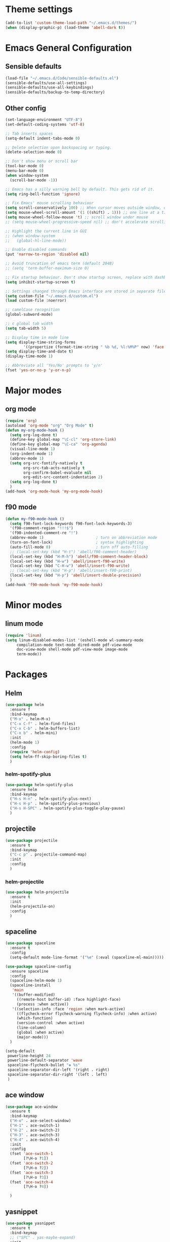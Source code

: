 * Theme settings
  #+BEGIN_SRC emacs-lisp
    (add-to-list 'custom-theme-load-path "~/.emacs.d/themes/")
    (when (display-graphic-p) (load-theme 'abell-dark t))
  #+END_SRC

* Emacs General Configuration
** Sensible defaults
   #+BEGIN_SRC emacs-lisp
     (load-file "~/.emacs.d/Code/sensible-defaults.el")
     (sensible-defaults/use-all-settings)
     (sensible-defaults/use-all-keybindings)
     (sensible-defaults/backup-to-temp-directory)
 #+END_SRC

** Other config
#+BEGIN_SRC emacs-lisp
  (set-language-environment "UTF-8")
  (set-default-coding-systems 'utf-8)

  ;; Tab inserts spaces
  (setq-default indent-tabs-mode 0)

  ;; Delete selection upon backspacing or typing.
  (delete-selection-mode 0)

  ;; Don't show menu or scroll bar
  (tool-bar-mode 0)
  (menu-bar-mode 0)
  (when window-system
    (scroll-bar-mode -1))

  ;; Emacs has a silly warning bell by default. This gets rid of it.
  (setq ring-bell-function 'ignore)

  ;; Fix Emacs' mouse scrolling behaviour
  (setq scroll-conservatively 100) ;; When cursor moves outside window, don't jump erratically
  (setq mouse-wheel-scroll-amount '(1 ((shift) . 1))) ;; one line at a time
  (setq mouse-wheel-follow-mouse 't) ;; scroll window under mouse
  ;; (setq mouse-wheel-progressive-speed nil) ;; don't accelerate scrolling

  ;; Highlight the current line in GUI
  ;; (when window-system
  ;;   (global-hl-line-mode))

  ;; Enable disabled commands
  (put 'narrow-to-region 'disabled nil)

  ;; Avoid truncation of emacs term (default 2048)
  ;; (setq 'term-buffer-maximum-size 0)

  ;; Fix startup behaviour. Don't show startup screen, replace with dashboard.
  (setq inhibit-startup-screen t)

  ;; Settings changed through Emacs interface are stored in separate file
  (setq custom-file "~/.emacs.d/custom.el")
  (load custom-file :noerror)

  ;; camelCase recognition
  (global-subword-mode)

  ;; c global tab width
  (setq tab-width 5)

  ;; Display time in mode line
  (setq display-time-string-forms
          '((propertize (format-time-string " %b %d, %l:%M%P" now) 'face 'bold)))
  (setq display-time-and-date t)
  (display-time-mode 1)

  ;; Abbreviate all 'Yes/No' prompts to 'y/n'
  (fset 'yes-or-no-p 'y-or-n-p)
#+END_SRC

* Major modes
** org mode
  #+BEGIN_SRC emacs-lisp
    (require 'org)
    (autoload 'org-mode "org" "Org Mode" t)
    (defun my-org-mode-hook ()
      (setq org-log-done t)
      (define-key global-map "\C-cl" 'org-store-link)
      (define-key global-map "\C-ca" 'org-agenda)
      (visual-line-mode 1)
      (org-indent-mode 1)
      (abbrev-mode 1)
      (setq org-src-fontify-natively t
            org-src-tab-acts-natively t
            org-confirm-babel-evaluate nil
            org-edit-src-content-indentation 2)
      (setq org-log-done t)
      )
    (add-hook 'org-mode-hook 'my-org-mode-hook)
  #+END_SRC

** f90 mode
#+BEGIN_SRC emacs-lisp
  (defun my-f90-mode-hook ()
    (setq f90-font-lock-keywords f90-font-lock-keywords-3)
    '(f90-comment-region "!!!$")
    '(f90-indented-comment-re "!")
    (abbrev-mode 1)                       ; turn on abbreviation mode
    (turn-on-font-lock)                   ; syntax highlighting
    (auto-fill-mode 0)                    ; turn off auto-filling
    ;; (local-set-key (kbd "H-t") 'abell/f90-comment-header)
    (local-set-key (kbd "H-M-h") 'abell/f90-comment-header-block)
    (local-set-key (kbd "H-w") 'abell/insert-f90-write)
    (local-set-key (kbd "C-H-w") 'abell/insert-f90-write)
    ;; (local-set-key (kbd "H-p") 'abell/insert-f90-print)
    (local-set-key (kbd "H-p") 'abell/insert-double-precision)
    )
  (add-hook 'f90-mode-hook 'my-f90-mode-hook)
#+END_SRC

* Minor modes
** linum mode
#+BEGIN_SRC emacs-lisp
  (require 'linum)
  (setq linum-disabled-modes-list '(eshell-mode wl-summary-mode
       compilation-mode text-mode dired-mode pdf-view-mode
       doc-view-mode shell-mode pdf-view-mode image-mode
       term-mode))
#+END_SRC

* Packages
** Helm
#+BEGIN_SRC emacs-lisp
  (use-package helm
    :ensure f
    :bind-keymap
    ("M-x" . helm-M-x)
    ("C-x C-f" . helm-find-files)
    ("C-x C-b" . helm-buffers-list)
    ("C-x b" . helm-mini)
    :init
    (helm-mode 1)
    :config
    (require 'helm-config)
    (setq helm-ff-skip-boring-files t)
    )
#+END_SRC

*** helm-spotify-plus
#+BEGIN_SRC emacs-lisp
  (use-package helm-spotify-plus
    :ensure helm
    :bind-keymap
    ("H-s H-n" . helm-spotify-plus-next)
    ("H-s H-p" . helm-spotify-plus-previous)
    ("H-s H-SPC" . helm-spotify-plus-toggle-play-pause)
    )
#+END_SRC

** projectile
#+BEGIN_SRC emacs-lisp
  (use-package projectile
    :ensure t
    :bind-keymap
    ("C-c p" . projectile-command-map)
    :init
    :config
    )
#+END_SRC

*** helm-projectile
#+BEGIN_SRC emacs-lisp
  (use-package helm-projectile
    :ensure t
    :init
    (helm-projectile-on)
    :config
    )
#+END_SRC

** spaceline
#+BEGIN_SRC emacs-lisp
  (use-package spaceline
    :ensure t
    :config
    (setq-default mode-line-format '("%e" (:eval (spaceline-ml-main)))))
#+END_SRC

#+BEGIN_SRC emacs-lisp
  (use-package spaceline-config
    :ensure spaceline
    :config
    (spaceline-helm-mode 1)
    (spaceline-install
     'main
     '((buffer-modified)
       ((remote-host buffer-id) :face highlight-face)
       (process :when active))
     '((selection-info :face 'region :when mark-active)
       ((flycheck-error flycheck-warning flycheck-info) :when active)
       (which-function)
       (version-control :when active)
       (line-column)
       (global :when active)
       (major-mode)))
    )
#+END_SRC

#+BEGIN_SRC emacs-lisp
  (setq-default
   powerline-height 24
   powerline-default-separator 'wave
   spaceline-flycheck-bullet "❖ %s"
   spaceline-separator-dir-left '(right . right)
   spaceline-separator-dir-right '(left . left)
   )
#+END_SRC

** ace window
#+BEGIN_SRC emacs-lisp
  (use-package ace-window
    :ensure t
    :bind-keymap
    ("H-o" . ace-select-window)
    ("H-1" . ace-switch-1)
    ("H-2" . ace-switch-2)
    ("H-3" . ace-switch-3)
    ("H-4" . ace-switch-4)
    :init
    :config
    (fset 'ace-switch-1
          [?\H-o ?1])
    (fset 'ace-switch-2
          [?\H-o ?2])
    (fset 'ace-switch-3
          [?\H-o ?3])
    (fset 'ace-switch-4
          [?\H-o ?4])

    )
#+END_SRC

** yasnippet
#+BEGIN_SRC emacs-lisp
  (use-package yasnippet
    :ensure t
    :bind-keymap
    ;; ("SPC" . yas-maybe-expand)
    :init
    (yas-global-mode 1)
    :config
    (setq yas-snippet-dirs '("~/.emacs.d/snippets"))
    (setq yas-indent-line 'fixed)
    (define-key yas-minor-mode-map (kbd "SPC") yas-maybe-expand)
    )
#+END_SRC

** simpleclip
#+BEGIN_SRC emacs-lisp
  (use-package simpleclip
    :ensure t
    :bind-keymap
    ("H-x" . simpleclip-cut)
    ("H-c" . simpleclip-copy)
    ("H-v" . simpleclip-paste)
    :init
    (simpleclip-mode 1)
    :config
    )
#+END_SRC


* Misc Functions
** Yank to a newline
#+BEGIN_SRC emacs-lisp
  (defun abell/newline-yank ()
    (interactive)
    (newline)
    (yank)
    )
  (global-set-key (kbd "<C-return>") 'abell/newline-yank)
#+END_SRC

** Display current buffer filename
#+BEGIN_SRC emacs-lisp
  (defun abell/view-buffer-name ()
    "Display the filename of the current buffer."
    (interactive)
    (message (buffer-file-name)))
  (global-set-key (kbd "H-b") 'abell/view-buffer-name)
#+END_SRC

** Swapping lines being commented above and below
#+BEGIN_SRC emacs-lisp
  (defun abell/comment-swap-above ()
    "Comments out the current line, and uncomments the line above"
    (interactive)
    (sensible-defaults/comment-or-uncomment-region-or-line)
    (previous-line)
    (sensible-defaults/comment-or-uncomment-region-or-line)
    )
  (global-set-key (kbd "H-M-<up>") 'abell/comment-swap-above)

  (defun abell/comment-swap-below ()
    "Comments out the current line, and uncomments the line below"
    (interactive)
    (sensible-defaults/comment-or-uncomment-region-or-line)
    (next-line)
    (sensible-defaults/comment-or-uncomment-region-or-line)
    )
  (global-set-key (kbd "H-M-<down>") 'abell/comment-swap-below)
#+END_SRC

** Comment header lines
#+BEGIN_SRC emacs-lisp
  (defun abell/general-comment-header (title)
    "Inserts a commented title"
    (interactive "sEnter a title: ")
    (defvar dash-len 1)
    (setq dash-len (/ (- 66 (length title)) 2))
    (dotimes (ii dash-len)
      (insert "-"))
    (if (= (mod (length title) 2) 1)
        (insert "-")
      )
    (insert title)
    (dotimes (ii dash-len)
      (insert "-"))
    (sensible-defaults/comment-or-uncomment-region-or-line)
    (indent-for-tab-command)
    )
  (global-set-key (kbd "H-h") 'abell/general-comment-header)
#+END_SRC

** Change between vertical and horizontal windows splitting
#+BEGIN_SRC emacs-lisp
  (defun my/window-split-toggle ()
    "Toggle between horizontal and vertical split with two windows."
    (interactive)
    (if (> (length (window-list)) 2)
        (error "Can't toggle with more than 2 windows!")
      (let ((func (if (window-full-height-p)
                      #'split-window-vertically
                    #'split-window-horizontally)))
        (delete-other-windows)
        (funcall func)
        (save-selected-window
          (other-window 1)
          (switch-to-buffer (other-buffer))))))
  (global-set-key (kbd "H-f") 'my/window-split-toggle)
#+END_SRC

** Quick access to this file
#+BEGIN_SRC emacs-lisp
  (defun abell/visit-emacs-config ()
    (interactive)
    (find-file "~/.emacs.d/settings.org"))
  (global-set-key (kbd "C-c e") 'abell/visit-emacs-config)

  (defun abell/visit-emacs-config-other-window ()
    (interactive)
    (find-file-other-window "~/.emacs.d/settings.org"))
  (global-set-key (kbd "C-c M-e") 'abell/visit-emacs-config-other-window)
#+END_SRC

** Quick access to bashrc
#+BEGIN_SRC emacs-lisp
  (defun abell/visit-bashrc ()
    (interactive)
    (if (file-exists-p "~/.bash_config")
        (find-file "~/.bash_config")
      (find-file "~/.bashrc")
      )
    )
  (global-set-key (kbd "C-c b") 'abell/visit-bashrc)
#+END_SRC

** Move lines up and down
#+BEGIN_SRC emacs-lisp
  (defun abell/move-line-up ()
    (interactive)
    (transpose-lines 1)
    (previous-line 2))
  (global-set-key (kbd "M-<up>") 'abell/move-line-up)

  (defun abell/move-line-down ()
    (interactive)
    (forward-line 1)
    (transpose-lines 1)
    (previous-line 1))
  (global-set-key (kbd "M-<down>") 'abell/move-line-down)
#+END_SRC

** Duplicate current line
#+BEGIN_SRC emacs-lisp
  (defun duplicate-current-line-or-region (arg)
    "Duplicates the current line or region ARG times.
  If there's no region, the current line will be duplicated. However, if
  there's a region, all lines that region covers will be duplicated."
    (interactive "p")
    (let (beg end (origin (point)))
      (if (and mark-active (> (point) (mark)))
          (exchange-point-and-mark))
      (setq beg (line-beginning-position))
      (if mark-active
          (exchange-point-and-mark))
      (setq end (line-end-position))
      (let ((region (buffer-substring-no-properties beg end)))
        (dotimes (i arg)
          (goto-char end)
          (newline)
          (insert region)
          (setq end (point)))
        (goto-char (+ origin (* (length region) arg) arg)))))
  (global-set-key (kbd "H-d") 'duplicate-current-line-or-region)
#+END_SRC

** Kill buffer and frame
#+BEGIN_SRC emacs-lisp
  (defun abell/kill-buffer-and-frame ()
    (interactive)
    (kill-this-buffer)
    (delete-frame))
  (global-set-key (kbd "C-x 5 k") 'abell/kill-buffer-and-frame)
#+END_SRC

** Run python3 in this buffer
#+BEGIN_SRC emacs-lisp
  (defun abell/run-python3 ()
    (interactive)
    (let ((buf (ansi-term "/usr/bin/python3")))))
#+END_SRC

** Open/close terminal in other window
#+BEGIN_SRC emacs-lisp
  (defun abell/open-term-other-window ()
    (interactive)
    (let ((buf (ansi-term "/bin/bash")))
      (switch-to-buffer (other-buffer buf))
      (switch-to-buffer-other-window buf)))
  (global-set-key (kbd "C-x 4 t") 'abell/open-term-other-window)
  (defun abell/open-term-other-window-below ()
        (interactive)
        (split-window-below -9)
        (other-window ansi-term)
        (1 "/bin/bash")
      )
  (defun abell/open-term-close-window ()
    (interactive)
    (switch-to-buffer-other-window "*terminal*")
    (kill-buffer-and-window)
    )
  (add-hook 'term-exec-hook
            (lambda () (set-process-query-on-exit-flag (get-buffer-process (current-buffer)) nil)))
  (global-set-key (kbd "H-t") 'abell/open-term-other-window)
  (global-set-key (kbd "H-M-t") 'abell/open-term-close-window)
#+END_SRC


* Misc keybindings
#+BEGIN_SRC emacs-lisp
  (global-set-key (kbd "M-n") 'forward-paragraph)
  (global-set-key (kbd "M-p") 'backward-paragraph)
  (global-set-key (kbd "M-]") 'other-frame)
  (global-set-key (kbd "M-[") 'other-window)
  (global-set-key (kbd "C-x 4 k") 'kill-buffer-and-window)
  (global-set-key (kbd "<menu>") 'shell-command)
  (global-set-key (kbd "C-c n") (lambda () (interactive) (insert-char 10008))) ; ✘
  (global-set-key (kbd "H-y") (lambda () (interactive) (insert-char 10004))) ; ✔
  (global-set-key (kbd "C-H-y") (lambda () (interactive) (count-matches "✔" 0 nil t))) ; Count ✔
#+END_SRC
